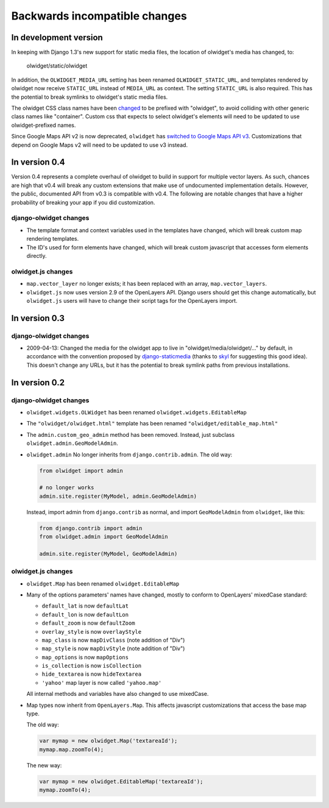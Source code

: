 .. _backwards-incompatible:

Backwards incompatible changes
==============================

In development version
~~~~~~~~~~~~~~~~~~~~~~
In keeping with Django 1.3's new support for static media files, the location
of olwidget's media has changed, to:

    olwidget/static/olwidget

In addition, the ``OLWIDGET_MEDIA_URL`` setting has been renamed
``OLWIDGET_STATIC_URL``, and templates rendered by olwidget now receive
``STATIC_URL`` instead of ``MEDIA_URL`` as context.  The setting ``STATIC_URL``
is also required.  This has the potential to break symlinks to olwidget's
static media files.

The olwidget CSS class names have been 
`changed <https://github.com/yourcelf/olwidget/commit/156c0c95e286d11d4b1d9d9b51a48cd36318749>`_ 
to be prefixed with "olwidget", to avoid colliding with other generic class
names like "container".  Custom css that expects to select olwidget's elements
will need to be updated to use olwidget-prefixed names.

Since Google Maps API v2 is now deprecated, ``olwidget`` has `switched to Google
Maps API v3 <https://github.com/yourcelf/olwidget/8b24080b5d06538dd81d24a1606e07fc1268707a>`_.  Customizations that depend on Google Maps v2 will need to be
updated to use v3 instead.

In version 0.4
~~~~~~~~~~~~~~
Version 0.4 represents a complete overhaul of olwidget to build in support for
multiple vector layers.  As such, chances are high that v0.4 will break any
custom extensions that make use of undocumented implementation details.
However, the public, documented API from v0.3 is compatible with v0.4.  The
following are notable changes that have a higher probability of breaking your
app if you did customization.

django-olwidget changes
-----------------------
* The template format and context variables used in the templates have 
  changed, which will break custom map rendering templates.
* The ID's used for form elements have changed, which will break custom
  javascript that accesses form elements directly.

olwidget.js changes
-------------------
* ``map.vector_layer`` no longer exists; it has been replaced with an array,
  ``map.vector_layers``.
* ``olwidget.js`` now uses version 2.9 of the OpenLayers API.  Django users
  should get this change automatically, but ``olwidget.js`` users will have to
  change their script tags for the OpenLayers import.

In version 0.3
~~~~~~~~~~~~~~

django-olwidget changes
-----------------------
* 2009-04-13: Changed the media for the olwidget app to live in
  "olwidget/media/olwidget/..." by default, in accordance with the convention
  proposed by `django-staticmedia
  <http://pypi.python.org/pypi/django-staticmedia/#avoiding-media-filename-conflicts>`_
  (thanks to `skyl
  <http://github.com/yourcelf/olwidget/issues/closed#issue/39>`_ for suggesting
  this good idea).  This doesn't change any URLs, but it has the potential to
  break symlink paths from previous installations.

In version 0.2
~~~~~~~~~~~~~~

django-olwidget changes
-----------------------

* ``olwidget.widgets.OLWidget`` has been renamed ``olwidget.widgets.EditableMap``
* The ``"olwidget/olwidget.html"`` template has been renamed
  ``"olwidget/editable_map.html"``
* The ``admin.custom_geo_admin`` method has been removed.  Instead, just
  subclass ``olwidget.admin.GeoModelAdmin``.
* ``olwidget.admin`` No longer inherits from ``django.contrib.admin``.  The old
  way:

  .. code-block:: python

        from olwidget import admin

        # no longer works
        admin.site.register(MyModel, admin.GeoModelAdmin)

  Instead, import admin from ``django.contrib`` as normal, and import
  ``GeoModelAdmin`` from ``olwidget``, like this:

  .. code-block:: python
        
        from django.contrib import admin
        from olwidget.admin import GeoModelAdmin

        admin.site.register(MyModel, GeoModelAdmin)

olwidget.js changes
-------------------

* ``olwidget.Map`` has been renamed ``olwidget.EditableMap``
* Many of the options parameters' names have changed, mostly to conform to
  OpenLayers' mixedCase standard:

  * ``default_lat`` is now ``defaultLat``
  * ``default_lon`` is now ``defaultLon``
  * ``default_zoom`` is now ``defaultZoom``
  * ``overlay_style`` is now ``overlayStyle``
  * ``map_class`` is now ``mapDivClass`` (note addition of "Div")
  * ``map_style`` is now ``mapDivStyle`` (note addition of "Div")
  * ``map_options`` is now ``mapOptions``
  * ``is_collection`` is now ``isCollection``
  * ``hide_textarea`` is now ``hideTextarea``
  * ``'yahoo'`` map layer is now called ``'yahoo.map'``

  All internal methods and variables have also changed to use mixedCase.

* Map types now inherit from ``OpenLayers.Map``.  This affects javascript
  customizations that access the base map type.

  The old way:

  .. code-block:: javascript

        var mymap = new olwidget.Map('textareaId');
        mymap.map.zoomTo(4);

  The new way:

  .. code-block:: javascript

        var mymap = new olwidget.EditableMap('textareaId');
        mymap.zoomTo(4);


